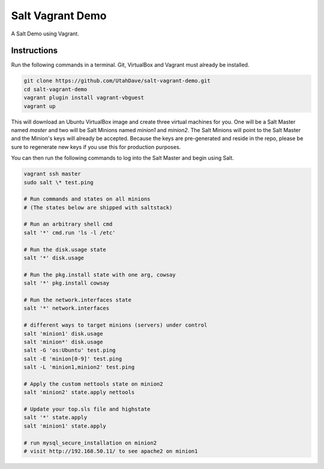 =================
Salt Vagrant Demo
=================

A Salt Demo using Vagrant.


Instructions
============

Run the following commands in a terminal. Git, VirtualBox and Vagrant must
already be installed.

.. code-block:: bash

    git clone https://github.com/UtahDave/salt-vagrant-demo.git
    cd salt-vagrant-demo
    vagrant plugin install vagrant-vbguest
    vagrant up


This will download an Ubuntu  VirtualBox image and create three virtual
machines for you. One will be a Salt Master named `master` and two will be Salt
Minions named `minion1` and `minion2`.  The Salt Minions will point to the Salt
Master and the Minion's keys will already be accepted. Because the keys are
pre-generated and reside in the repo, please be sure to regenerate new keys if
you use this for production purposes.

You can then run the following commands to log into the Salt Master and begin
using Salt.

.. code-block:: bash

    vagrant ssh master
    sudo salt \* test.ping

    # Run commands and states on all minions
    # (The states below are shipped with saltstack)

    # Run an arbitrary shell cmd
    salt '*' cmd.run 'ls -l /etc'
    
    # Run the disk.usage state
    salt '*' disk.usage
    
    # Run the pkg.install state with one arg, cowsay
    salt '*' pkg.install cowsay
    
    # Run the network.interfaces state
    salt '*' network.interfaces

    # different ways to target minions (servers) under control
    salt 'minion1' disk.usage
    salt 'minion*' disk.usage
    salt -G 'os:Ubuntu' test.ping
    salt -E 'minion[0-9]' test.ping
    salt -L 'minion1,minion2' test.ping

    # Apply the custom nettools state on minion2
    salt 'minion2' state.apply nettools

    # Update your top.sls file and highstate
    salt '*' state.apply
    salt 'minion1' state.apply

    # run mysql_secure_installation on minion2
    # visit http://192.168.50.11/ to see apache2 on minion1
